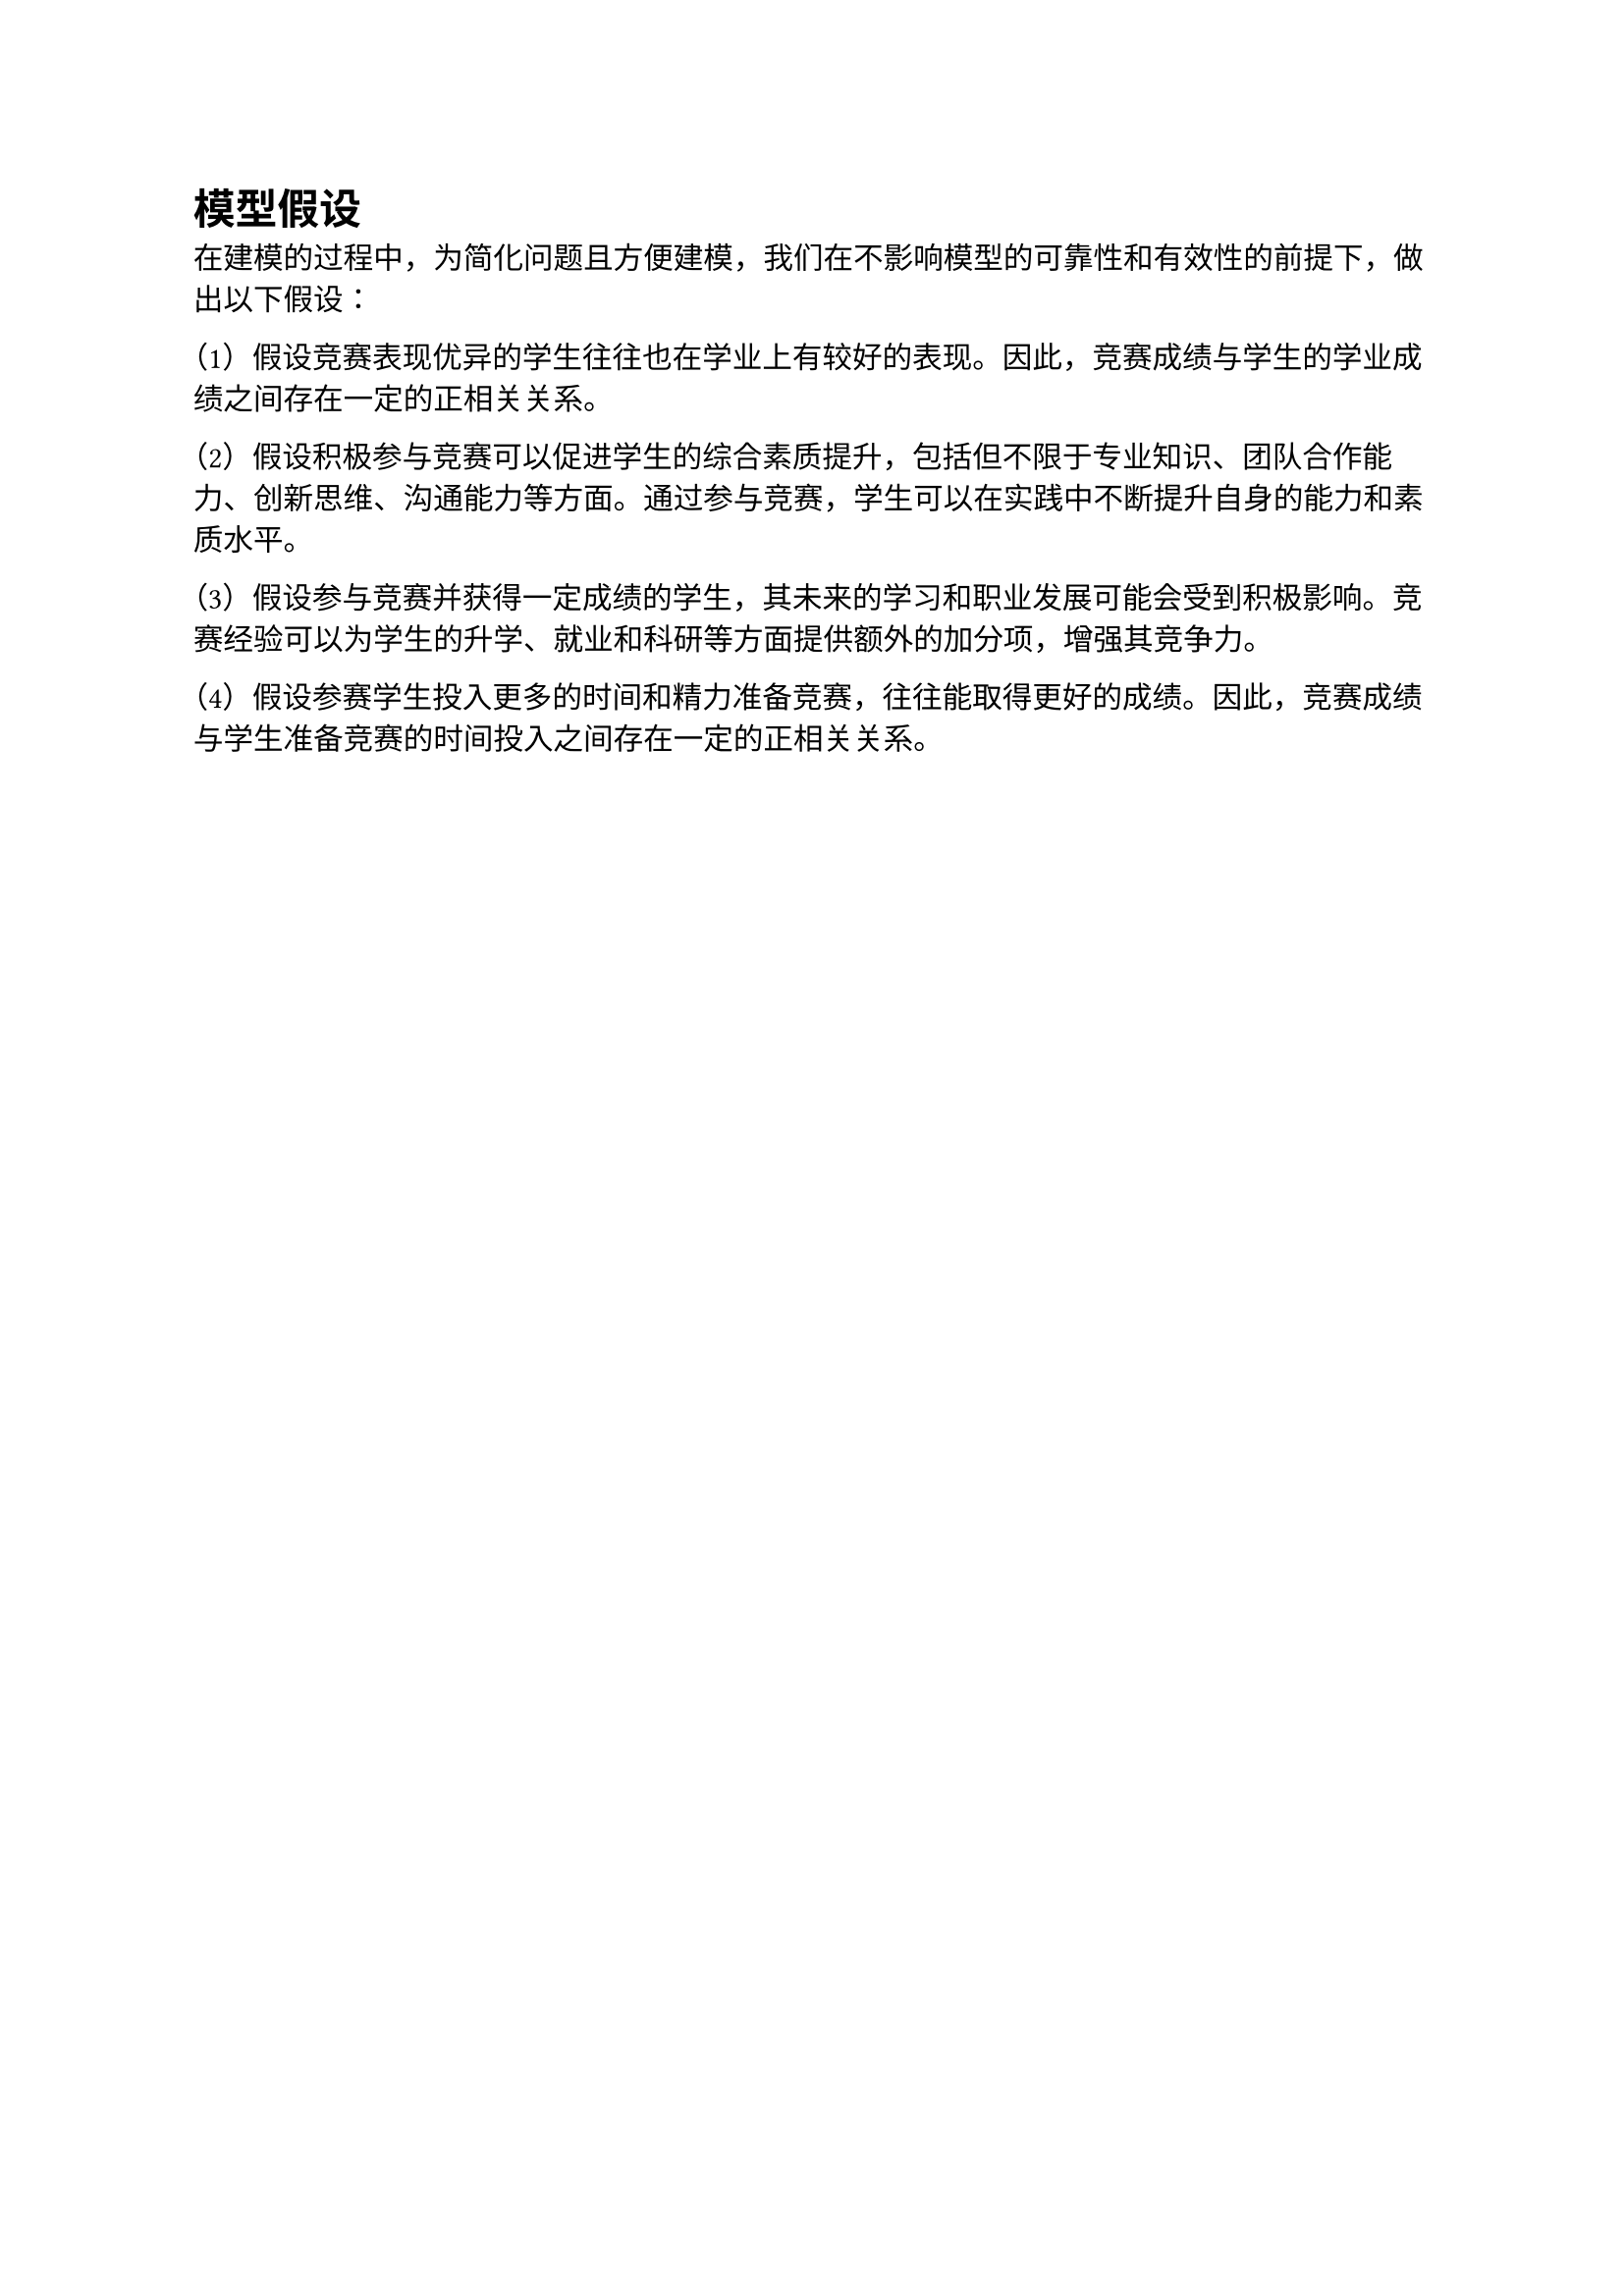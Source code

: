 = 模型假设
在建模的过程中，为简化问题且方便建模，我们在不影响模型的可靠性和有效性的前提下，做出以下假设：

（1）假设竞赛表现优异的学生往往也在学业上有较好的表现。因此，竞赛成绩与学生的学业成绩之间存在一定的正相关关系。

（2）假设积极参与竞赛可以促进学生的综合素质提升，包括但不限于专业知识、团队合作能力、创新思维、沟通能力等方面。通过参与竞赛，学生可以在实践中不断提升自身的能力和素质水平。

（3）假设参与竞赛并获得一定成绩的学生，其未来的学习和职业发展可能会受到积极影响。竞赛经验可以为学生的升学、就业和科研等方面提供额外的加分项，增强其竞争力。

（4）假设参赛学生投入更多的时间和精力准备竞赛，往往能取得更好的成绩。因此，竞赛成绩与学生准备竞赛的时间投入之间存在一定的正相关关系。
